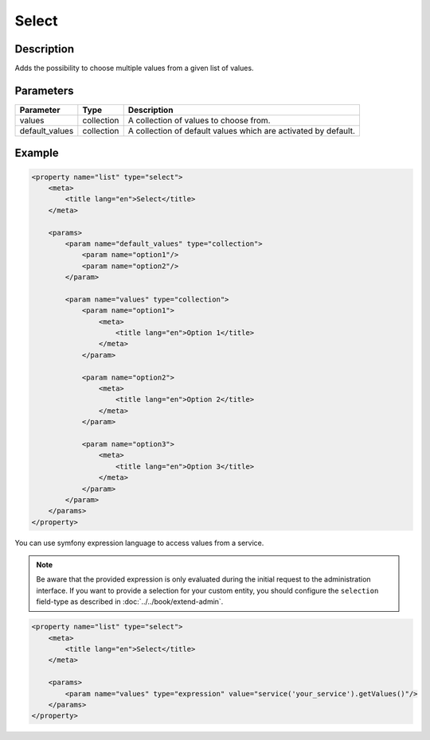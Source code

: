 Select
======

Description
-----------

Adds the possibility to choose multiple values from a given list of values.

Parameters
----------

.. list-table::
    :header-rows: 1

    * - Parameter
      - Type
      - Description
    * - values
      - collection
      - A collection of values to choose from.
    * - default_values
      - collection
      - A collection of default values which are activated by default.

Example
-------

.. code-block:: xml

    <property name="list" type="select">
        <meta>
            <title lang="en">Select</title>
        </meta>

        <params>
            <param name="default_values" type="collection">
                <param name="option1"/>
                <param name="option2"/>
            </param>

            <param name="values" type="collection">
                <param name="option1">
                    <meta>
                        <title lang="en">Option 1</title>
                    </meta>
                </param>

                <param name="option2">
                    <meta>
                        <title lang="en">Option 2</title>
                    </meta>
                </param>

                <param name="option3">
                    <meta>
                        <title lang="en">Option 3</title>
                    </meta>
                </param>
            </param>
        </params>
    </property>

You can use symfony expression language to access values from a service.

.. note::

    Be aware that the provided expression is only evaluated during the initial request to the administration interface.
    If you want to provide a selection for your custom entity, you should configure the ``selection`` field-type as
    described in :doc:`../../book/extend-admin`.

.. code-block:: xml

    <property name="list" type="select">
        <meta>
            <title lang="en">Select</title>
        </meta>

        <params>
            <param name="values" type="expression" value="service('your_service').getValues()"/>
        </params>
    </property>
